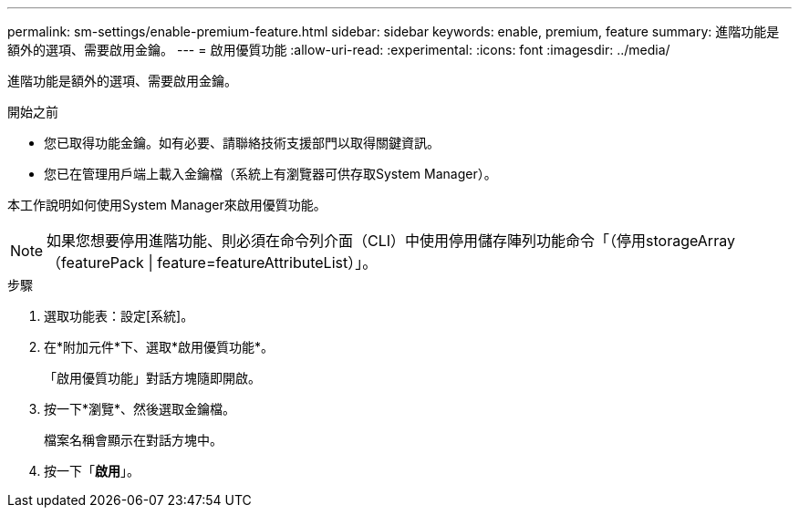 ---
permalink: sm-settings/enable-premium-feature.html 
sidebar: sidebar 
keywords: enable, premium, feature 
summary: 進階功能是額外的選項、需要啟用金鑰。 
---
= 啟用優質功能
:allow-uri-read: 
:experimental: 
:icons: font
:imagesdir: ../media/


[role="lead"]
進階功能是額外的選項、需要啟用金鑰。

.開始之前
* 您已取得功能金鑰。如有必要、請聯絡技術支援部門以取得關鍵資訊。
* 您已在管理用戶端上載入金鑰檔（系統上有瀏覽器可供存取System Manager）。


本工作說明如何使用System Manager來啟用優質功能。

[NOTE]
====
如果您想要停用進階功能、則必須在命令列介面（CLI）中使用停用儲存陣列功能命令「（停用storageArray（featurePack | feature=featureAttributeList）」。

====
.步驟
. 選取功能表：設定[系統]。
. 在*附加元件*下、選取*啟用優質功能*。
+
「啟用優質功能」對話方塊隨即開啟。

. 按一下*瀏覽*、然後選取金鑰檔。
+
檔案名稱會顯示在對話方塊中。

. 按一下「*啟用*」。


